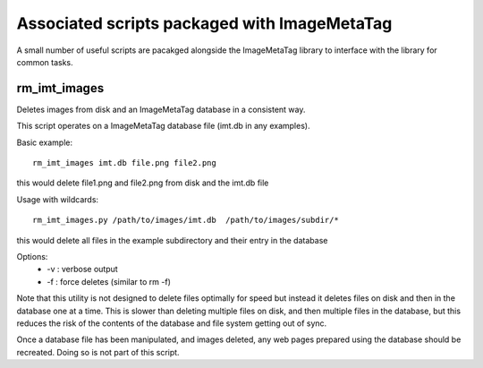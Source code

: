 .. ImageMetaTag documentation for bin

Associated scripts packaged with ImageMetaTag
=============================================

A small number of useful scripts are pacakged alongside the ImageMetaTag
library to interface with the library for common tasks.

rm_imt_images
-------------
Deletes images from disk and an ImageMetaTag database in a consistent way.

This script operates on a ImageMetaTag database file (imt.db in any examples).

Basic example:
::
 rm_imt_images imt.db file.png file2.png

this would delete file1.png and file2.png from disk and the imt.db file

Usage with wildcards:
::
 rm_imt_images.py /path/to/images/imt.db  /path/to/images/subdir/*

this would delete all files in the example subdirectory and their entry
in the database

Options:
 * -v : verbose output
 * -f : force deletes (similar to rm -f)

Note that this utility is not designed to delete files optimally for speed
but instead it deletes files on disk and then in the database one at a time.
This is slower than deleting multiple files on disk, and then multiple files
in the database, but this reduces the risk of the contents of the database
and file system getting out of sync.

Once a database file has been manipulated, and images deleted, any
web pages prepared using the database should be recreated. Doing so is
not part of this script.
